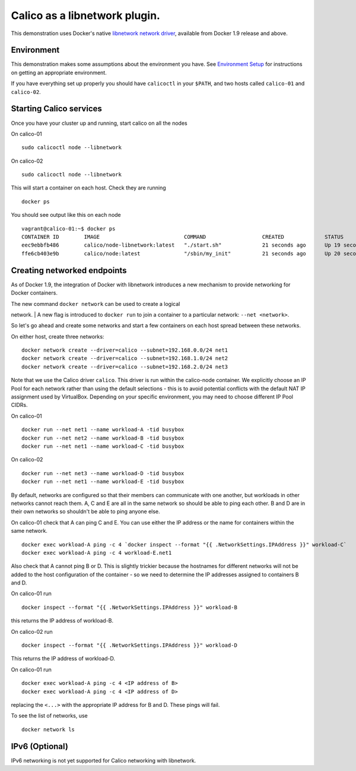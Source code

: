 Calico as a libnetwork plugin.
==============================

This demonstration uses Docker's native `libnetwork network
driver <https://github.com/docker/libnetwork>`__, available from Docker
1.9 release and above.

Environment
-----------

This demonstration makes some assumptions about the environment you
have. See `Environment Setup <EnvironmentSetup.md>`__ for instructions
on getting an appropriate environment.

If you have everything set up properly you should have ``calicoctl`` in
your ``$PATH``, and two hosts called ``calico-01`` and ``calico-02``.

Starting Calico services
------------------------

Once you have your cluster up and running, start calico on all the nodes

On calico-01

::

    sudo calicoctl node --libnetwork

On calico-02

::

    sudo calicoctl node --libnetwork

This will start a container on each host. Check they are running

::

    docker ps

You should see output like this on each node

::

    vagrant@calico-01:~$ docker ps
    CONTAINER ID        IMAGE                           COMMAND                  CREATED             STATUS              PORTS               NAMES
    eec9ebbfb486        calico/node-libnetwork:latest   "./start.sh"             21 seconds ago      Up 19 seconds                           calico-libnetwork
    ffe6cb403e9b        calico/node:latest              "/sbin/my_init"          21 seconds ago      Up 20 seconds                           calico-node

Creating networked endpoints
----------------------------

As of Docker 1.9, the integration of Docker with libnetwork introduces a
new mechanism to provide networking for Docker containers.

| The new command ``docker network`` can be used to create a logical
network.
| A new flag is introduced to ``docker run`` to join a container to a
particular network: ``--net <network>``.

So let's go ahead and create some networks and start a few containers on
each host spread between these networks.

On either host, create three networks:

::

    docker network create --driver=calico --subnet=192.168.0.0/24 net1
    docker network create --driver=calico --subnet=192.168.1.0/24 net2
    docker network create --driver=calico --subnet=192.168.2.0/24 net3

Note that we use the Calico driver ``calico``. This driver is run within
the calico-node container. We explicitly choose an IP Pool for each
network rather than using the default selections - this is to avoid
potential conflicts with the default NAT IP assignment used by
VirtualBox. Depending on your specific environment, you may need to
choose different IP Pool CIDRs.

On calico-01

::

    docker run --net net1 --name workload-A -tid busybox
    docker run --net net2 --name workload-B -tid busybox
    docker run --net net1 --name workload-C -tid busybox

On calico-02

::

    docker run --net net3 --name workload-D -tid busybox
    docker run --net net1 --name workload-E -tid busybox

By default, networks are configured so that their members can
communicate with one another, but workloads in other networks cannot
reach them. A, C and E are all in the same network so should be able to
ping each other. B and D are in their own networks so shouldn't be able
to ping anyone else.

On calico-01 check that A can ping C and E. You can use either the IP
address or the name for containers within the same network.

::

    docker exec workload-A ping -c 4 `docker inspect --format "{{ .NetworkSettings.IPAddress }}" workload-C`
    docker exec workload-A ping -c 4 workload-E.net1

Also check that A cannot ping B or D. This is slightly trickier because
the hostnames for different networks will not be added to the host
configuration of the container - so we need to determine the IP
addresses assigned to containers B and D.

On calico-01 run

::

    docker inspect --format "{{ .NetworkSettings.IPAddress }}" workload-B

this returns the IP address of workload-B.

On calico-02 run

::

    docker inspect --format "{{ .NetworkSettings.IPAddress }}" workload-D

This returns the IP address of workload-D.

On calico-01 run

::

    docker exec workload-A ping -c 4 <IP address of B>
    docker exec workload-A ping -c 4 <IP address of D>

replacing the ``<...>`` with the appropriate IP address for B and D.
These pings will fail.

To see the list of networks, use

::

    docker network ls

IPv6 (Optional)
---------------

IPv6 networking is not yet supported for Calico networking with
libnetwork.
